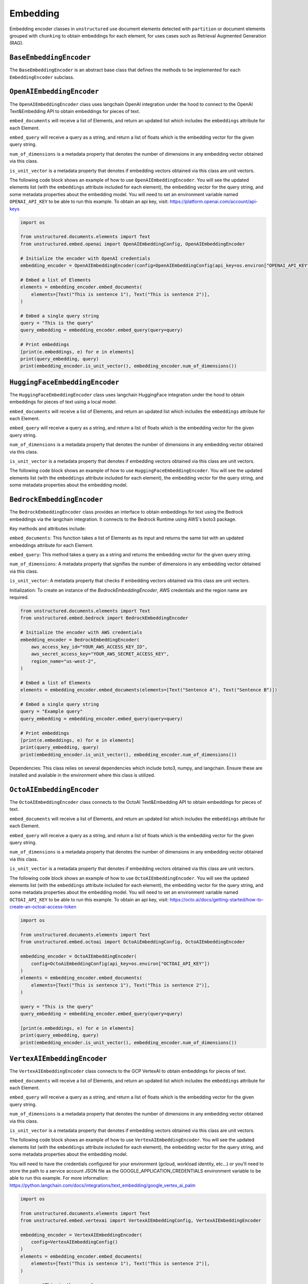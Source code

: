 #########
Embedding
#########

Embedding encoder classes in ``unstructured`` use document elements detected
with ``partition`` or document elements grouped with ``chunking`` to obtain
embeddings for each element, for uses cases such as Retrieval Augmented Generation (RAG).


``BaseEmbeddingEncoder``
------------------------

The ``BaseEmbeddingEncoder`` is an abstract base class that defines the methods to be implemented
for each ``EmbeddingEncoder`` subclass.


``OpenAIEmbeddingEncoder``
--------------------------

The ``OpenAIEmbeddingEncoder`` class uses langchain OpenAI integration under the hood
to connect to the OpenAI Text&Embedding API to obtain embeddings for pieces of text.

``embed_documents`` will receive a list of Elements, and return an updated list which
includes the ``embeddings`` attribute for each Element.

``embed_query`` will receive a query as a string, and return a list of floats which is the
embedding vector for the given query string.

``num_of_dimensions`` is a metadata property that denotes the number of dimensions in any
embedding vector obtained via this class.

``is_unit_vector`` is a metadata property that denotes if embedding vectors obtained via
this class are unit vectors.

The following code block shows an example of how to use ``OpenAIEmbeddingEncoder``. You will
see the updated elements list (with the ``embeddings`` attribute included for each element),
the embedding vector for the query string, and some metadata properties about the embedding model.
You will need to set an environment variable named ``OPENAI_API_KEY`` to be able to run this example.
To obtain an api key, visit: https://platform.openai.com/account/api-keys

.. code:: python

    import os

    from unstructured.documents.elements import Text
    from unstructured.embed.openai import OpenAIEmbeddingConfig, OpenAIEmbeddingEncoder

    # Initialize the encoder with OpenAI credentials
    embedding_encoder = OpenAIEmbeddingEncoder(config=OpenAIEmbeddingConfig(api_key=os.environ["OPENAI_API_KEY"]))

    # Embed a list of Elements
    elements = embedding_encoder.embed_documents(
        elements=[Text("This is sentence 1"), Text("This is sentence 2")],
    )

    # Embed a single query string
    query = "This is the query"
    query_embedding = embedding_encoder.embed_query(query=query)

    # Print embeddings
    [print(e.embeddings, e) for e in elements]
    print(query_embedding, query)
    print(embedding_encoder.is_unit_vector(), embedding_encoder.num_of_dimensions())

``HuggingFaceEmbeddingEncoder``
---------------------------------

The ``HuggingFaceEmbeddingEncoder`` class uses langchain HuggingFace integration under the hood
to obtain embeddings for pieces of text using a local model.

``embed_documents`` will receive a list of Elements, and return an updated list which
includes the ``embeddings`` attribute for each Element.

``embed_query`` will receive a query as a string, and return a list of floats which is the
embedding vector for the given query string.

``num_of_dimensions`` is a metadata property that denotes the number of dimensions in any
embedding vector obtained via this class.

``is_unit_vector`` is a metadata property that denotes if embedding vectors obtained via
this class are unit vectors.

The following code block shows an example of how to use ``HuggingFaceEmbeddingEncoder``. You will
see the updated elements list (with the ``embeddings`` attribute included for each element),
the embedding vector for the query string, and some metadata properties about the embedding model.


``BedrockEmbeddingEncoder``
-----------------------------

The ``BedrockEmbeddingEncoder`` class provides an interface to obtain embeddings for text using the Bedrock embeddings via the langchain integration. It connects to the Bedrock Runtime using AWS's boto3 package.

Key methods and attributes include:

``embed_documents``: This function takes a list of Elements as its input and returns the same list with an updated embeddings attribute for each Element.

``embed_query``: This method takes a query as a string and returns the embedding vector for the given query string.

``num_of_dimensions``: A metadata property that signifies the number of dimensions in any embedding vector obtained via this class.

``is_unit_vector``: A metadata property that checks if embedding vectors obtained via this class are unit vectors.

Initialization:
To create an instance of the `BedrockEmbeddingEncoder`, AWS credentials and the region name are required.

.. code:: python

    from unstructured.documents.elements import Text
    from unstructured.embed.bedrock import BedrockEmbeddingEncoder

    # Initialize the encoder with AWS credentials
    embedding_encoder = BedrockEmbeddingEncoder(
        aws_access_key_id="YOUR_AWS_ACCESS_KEY_ID",
        aws_secret_access_key="YOUR_AWS_SECRET_ACCESS_KEY",
        region_name="us-west-2",
    )

    # Embed a list of Elements
    elements = embedding_encoder.embed_documents(elements=[Text("Sentence A"), Text("Sentence B")])

    # Embed a single query string
    query = "Example query"
    query_embedding = embedding_encoder.embed_query(query=query)

    # Print embeddings
    [print(e.embeddings, e) for e in elements]
    print(query_embedding, query)
    print(embedding_encoder.is_unit_vector(), embedding_encoder.num_of_dimensions())


Dependencies:
This class relies on several dependencies which include boto3, numpy, and langchain. Ensure these are installed and available in the environment where this class is utilized.

``OctoAIEmbeddingEncoder``
--------------------------

The ``OctoAIEmbeddingEncoder`` class connects to the OctoAI Text&Embedding API to obtain embeddings for pieces of text.

``embed_documents`` will receive a list of Elements, and return an updated list which
includes the ``embeddings`` attribute for each Element.

``embed_query`` will receive a query as a string, and return a list of floats which is the
embedding vector for the given query string.

``num_of_dimensions`` is a metadata property that denotes the number of dimensions in any
embedding vector obtained via this class.

``is_unit_vector`` is a metadata property that denotes if embedding vectors obtained via
this class are unit vectors.

The following code block shows an example of how to use ``OctoAIEmbeddingEncoder``. You will
see the updated elements list (with the ``embeddings`` attribute included for each element),
the embedding vector for the query string, and some metadata properties about the embedding model.
You will need to set an environment variable named ``OCTOAI_API_KEY`` to be able to run this example.
To obtain an api key, visit: https://octo.ai/docs/getting-started/how-to-create-an-octoai-access-token

.. code:: python

    import os

    from unstructured.documents.elements import Text
    from unstructured.embed.octoai import OctoAiEmbeddingConfig, OctoAIEmbeddingEncoder

    embedding_encoder = OctoAIEmbeddingEncoder(
        config=OctoAiEmbeddingConfig(api_key=os.environ["OCTOAI_API_KEY"])
    )
    elements = embedding_encoder.embed_documents(
        elements=[Text("This is sentence 1"), Text("This is sentence 2")],
    )

    query = "This is the query"
    query_embedding = embedding_encoder.embed_query(query=query)

    [print(e.embeddings, e) for e in elements]
    print(query_embedding, query)
    print(embedding_encoder.is_unit_vector(), embedding_encoder.num_of_dimensions())

``VertexAIEmbeddingEncoder``
--------------------------

The ``VertexAIEmbeddingEncoder`` class connects to the GCP VertexAI to obtain embeddings for pieces of text.

``embed_documents`` will receive a list of Elements, and return an updated list which
includes the ``embeddings`` attribute for each Element.

``embed_query`` will receive a query as a string, and return a list of floats which is the
embedding vector for the given query string.

``num_of_dimensions`` is a metadata property that denotes the number of dimensions in any
embedding vector obtained via this class.

``is_unit_vector`` is a metadata property that denotes if embedding vectors obtained via
this class are unit vectors.

The following code block shows an example of how to use ``VertexAIEmbeddingEncoder``. You will
see the updated elements list (with the ``embeddings`` attribute included for each element),
the embedding vector for the query string, and some metadata properties about the embedding model.

You will need to have the credentials configured for your environment (gcloud, workload identity,
etc…) or you'll need to store the path to a service account JSON file as the
GOOGLE_APPLICATION_CREDENTIALS environment variable to be able to run this example.
For more information: https://python.langchain.com/docs/integrations/text_embedding/google_vertex_ai_palm

.. code:: python

    import os

    from unstructured.documents.elements import Text
    from unstructured.embed.vertexai import VertexAIEmbeddingConfig, VertexAIEmbeddingEncoder

    embedding_encoder = VertexAIEmbeddingEncoder(
        config=VertexAIEmbeddingConfig()
    )
    elements = embedding_encoder.embed_documents(
        elements=[Text("This is sentence 1"), Text("This is sentence 2")],
    )

    query = "This is the query"
    query_embedding = embedding_encoder.embed_query(query=query)

    [print(e.embeddings, e) for e in elements]
    print(query_embedding, query)
    print(embedding_encoder.is_unit_vector(), embedding_encoder.num_of_dimensions())